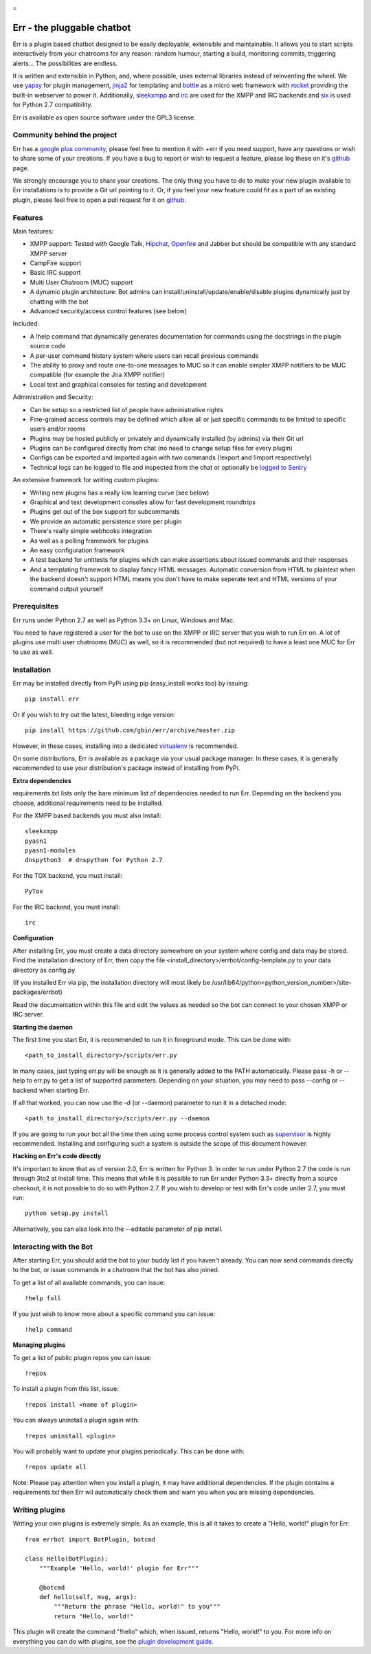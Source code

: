 .. image:: http://gbin.github.io/err/_static/err_speech.png
   :target: http://errbot.net

=

.. image:: https://travis-ci.org/gbin/err.png?branch=master
   :target: https://travis-ci.org/gbin/err/

.. image:: https://pypip.in/version/err/badge.png?style=flat
   :target: https://pypi.python.org/pypi/err
   :alt: Latest Version

.. image:: https://pypip.in/download/err/badge.png?style=flat
   :target: https://pypi.python.org/pypi/err
   :alt: Downloads

.. image:: https://pypip.in/py_versions/err/badge.png?style=flat
   :target: https://pypi.python.org/pypi/err
   :alt: Python Version

.. image:: https://pypip.in/license/err/badge.png?style=flat
   :target: https://pypi.python.org/pypi/err
   :alt: License


Err - the pluggable chatbot
===========================

Err is a plugin based chatbot designed to be easily deployable, extensible and
maintainable. It allows you to start scripts interactively from your chatrooms
for any reason: random humour, starting a build, monitoring commits, triggering
alerts... The possibilities are endless.

It is written and extensible in Python, and, where possible, uses external
libraries instead of reinventing the wheel. We use yapsy_ for plugin management,
jinja2_ for templating and bottle_ as a micro web framework with rocket_
providing the built-in webserver to power it. Additionally, sleekxmpp_ and irc_
are used for the XMPP and IRC backends and six_ is used for Python 2.7 compatibility.

Err is available as open source software under the GPL3 license.

Community behind the project
----------------------------

Err has a `google plus community`_, please feel free to mention it with +err if
you need support, have any questions or wish to share some of your creations. If
you have a bug to report or wish to request a feature, please log these on it's
github_ page.

We strongly encourage you to share your creations. The only thing you have to do
to make your new plugin available to Err installations is to provide a Git url pointing to it.
Or, if you feel your new feature could fit as a part of an existing
plugin, please feel free to open a pull request for it on github_.

Features
--------

Main features:

- XMPP support: Tested with Google Talk, Hipchat_, Openfire_ and Jabber but should be compatible with any standard XMPP server
- CampFire support
- Basic IRC support
- Multi User Chatroom (MUC) support
- A dynamic plugin architecture: Bot admins can install/uninstall/update/enable/disable plugins dynamically just by chatting with the bot
- Advanced security/access control features (see below)

Included:

- A !help command that dynamically generates documentation for commands using the docstrings in the plugin source code
- A per-user command history system where users can recall previous commands
- The ability to proxy and route one-to-one messages to MUC so it can enable simpler XMPP notifiers to be MUC compatible (for example the Jira XMPP notifier)
- Local text and graphical consoles for testing and development

Administration and Security:

- Can be setup so a restricted list of people have administrative rights
- Fine-grained access controls may be defined which allow all or just specific commands to be limited to specific users and/or rooms
- Plugins may be hosted publicly or privately and dynamically installed (by admins) via their Git url
- Plugins can be configured directly from chat (no need to change setup files for every plugin)
- Configs can be exported and imported again with two commands (!export and !import respectively)
- Technical logs can be logged to file and inspected from the chat or optionally be `logged to Sentry`_

An extensive framework for writing custom plugins:

- Writing new plugins has a really low learning curve (see below)
- Graphical and text development consoles allow for fast development roundtrips
- Plugins get out of the box support for subcommands
- We provide an automatic persistence store per plugin
- There's really simple webhooks integration
- As well as a polling framework for plugins
- An easy configuration framework
- A test backend for unittests for plugins which can make assertions about issued commands and their responses
- And a templating framework to display fancy HTML messages. Automatic conversion from HTML to plaintext when the backend doesn't support HTML means you don't have to make seperate text and HTML versions of your command output yourself


.. _Hipchat: http://www.hipchat.org/
.. _Openfire: http://www.igniterealtime.org/projects/openfire/
.. _jabberbot: http://thp.io/2007/python-jabberbot/
.. _yapsy: http://yapsy.sourceforge.net/
.. _jinja2: http://jinja.pocoo.org/
.. _bottle: http://bottlepy.org/
.. _rocket: https://pypi.python.org/pypi/rocket
.. _sleekxmpp: http://sleekxmpp.com/
.. _irc: https://pypi.python.org/pypi/irc/
.. _six: https://pypi.python.org/pypi/six/
.. _`google plus community`: https://plus.google.com/b/101905029512356212669/communities/117050256560830486288
.. _github: http://github.com/gbin/err/
.. _`logged to Sentry`: https://github.com/gbin/err/wiki/Logging-with-Sentry

Prerequisites
-------------

Err runs under Python 2.7 as well as Python 3.3+ on Linux, Windows and Mac.

You need to have registered a user for the bot to use on the XMPP or IRC server that you wish to run Err on. A lot of plugins use multi user chatrooms (MUC) as well, so it is recommended (but not required) to have a least one MUC for Err to use as well.

Installation
------------

Err may be installed directly from PyPi using pip (easy_install works too) by issuing::

    pip install err

Or if you wish to try out the latest, bleeding edge version::

    pip install https://github.com/gbin/err/archive/master.zip

However, in these cases, installing into a dedicated `virtualenv`_ is recommended.

On some distributions, Err is available as a package via your usual package manager.
In these cases, it is generally recommended to use your distribution's package instead
of installing from PyPi.

**Extra dependencies**

requirements.txt lists only the bare minimum list of dependencies needed to run Err.
Depending on the backend you choose, additional requirements need to be installed.

For the XMPP based backends you must also install::

    sleekxmpp
    pyasn1
    pyasn1-modules
    dnspython3  # dnspython for Python 2.7

For the TOX backend, you must install::

    PyTox

For the IRC backend, you must install::

    irc

**Configuration**

After installing Err, you must create a data directory somewhere on your system where
config and data may be stored. Find the installation directory of Err, then copy the
file <install_directory>/errbot/config-template.py to your data directory as config.py

(If you installed Err via pip, the installation directory will most likely be
/usr/lib64/python<python_version_number>/site-packages/errbot)

Read the documentation within this file and edit the values as needed so the bot can
connect to your chosen XMPP or IRC server.

**Starting the daemon**

The first time you start Err, it is recommended to run it in foreground mode. This can
be done with::

    <path_to_install_directory>/scripts/err.py

In many cases, just typing err.py will be enough as it is generally added to the PATH
automatically. Please pass -h or --help to err.py to get a list of supported parameters.
Depending on your situation, you may need to pass --config or --backend when starting
Err.

If all that worked, you can now use the -d (or --daemon) parameter to run it in a
detached mode::

    <path_to_install_directory>/scripts/err.py --daemon

If you are going to run your bot all the time then using some process control system
such as `supervisor`_ is highly recommended. Installing and configuring such a system
is outside the scope of this document however.

**Hacking on Err's code directly**

It's important to know that as of version 2.0, Err is written for Python 3. In order
to run under Python 2.7 the code is run through 3to2 at install time. This means that
while it is possible to run Err under Python 3.3+ directly from a source checkout, it
is not possible to do so with Python 2.7. If you wish to develop or test with Err's
code under 2.7, you must run::

    python setup.py install

Alternatively, you can also look into the --editable parameter of pip install.

.. _virtualenv: https://pypi.python.org/pypi/virtualenv
.. _supervisor: http://supervisord.org/

Interacting with the Bot
------------------------

After starting Err, you should add the bot to your buddy list if you haven't already.
You can now send commands directly to the bot, or issue commands in a chatroom that
the bot has also joined.

To get a list of all available commands, you can issue::

    !help full

If you just wish to know more about a specific command you can issue::

    !help command

**Managing plugins**

To get a list of public plugin repos you can issue::

    !repos

To install a plugin from this list, issue::

    !repos install <name of plugin>

You can always uninstall a plugin again with::

    !repos uninstall <plugin>

You will probably want to update your plugins periodically. This can be done with::

    !repos update all

Note: Please pay attention when you install a plugin, it may have additional
dependencies. If the plugin contains a requirements.txt then Err wil automatically
check them and warn you when you are missing dependencies.

Writing plugins
---------------

Writing your own plugins is extremely simple. As an example, this is all it takes
to create a "Hello, world!" plugin for Err::

    from errbot import BotPlugin, botcmd

    class Hello(BotPlugin):
        """Example 'Hello, world!' plugin for Err"""

        @botcmd
        def hello(self, msg, args):
            """Return the phrase "Hello, world!" to you"""
            return "Hello, world!"

This plugin will create the command "!hello" which, when issued, returns "Hello, world!"
to you. For more info on everything you can do with plugins, see the
`plugin development guide <http://errbot.net/user_guide/plugin_development/>`_.

